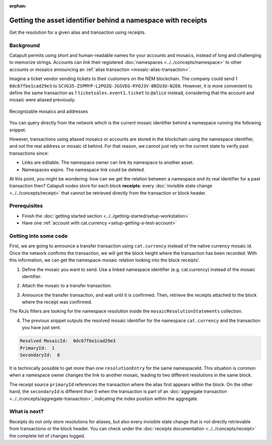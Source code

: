 :orphan:

#############################################################
Getting the asset identifier behind a namespace with receipts
#############################################################

.. post:: 11 Jul, 2019
    :category: Receipt
    :excerpt: 1
    :nocomments:

Get the resolution for a given alias and transaction using receipts.

**********
Background
**********

Catapult permits using short and human-readable names for your accounts and mosaics, instead of long and challenging to memorize strings. Accounts can link their registered :doc:`namespaces <../../concepts/namespace>` to other accounts or mosaics announcing an :ref:`alias transaction <mosaic-alias-transaction>`.

Imagine a ticket vendor sending tickets to their customers on the NEM blockchain. The company could send 1 ``0dc67fbe1cad29e3`` to ``SCVG35-ZSPMYP-L2POZQ-JGSVEG-RYOJ3V-BNIU3U-N2E6``. However, it is more convenient to define the same transaction as 1 ``ticketsales.event1.ticket`` to ``@alice`` instead, considering that the account and mosaic were aliased previously.

.. figure:: ../../resources/images/examples/namespace-tickets.png
    :align: center
    :width: 500px

    Recognizable mosaics and addresses

You can query directly from the network which is the current mosaic identifier behind a namespace running the following snippet:

.. example-code::

    .. viewsource:: ../../resources/examples/typescript/blockchain/GettingTheCurrentMosaicIdentifierBehindANamespace.ts
        :language: typescript
        :start-after:  /* start block 01 */
        :end-before: /* end block 01 */

However, transactions using aliased mosaics or accounts are stored in the blockchain using the namespace identifier, and not the real address or mosaic id behind. For that reason, we cannot just rely on the current state to verify past transactions since:

* Links are editable. The namespace owner can link its namespace to another asset.
* Namespaces expire. The namespace link could be deleted.

At this point, you might be wondering: how can we get the relation between a namespace and its real identifier for a past transaction then? Catapult nodes store for each block **receipts**: every :doc:`invisible state change <../../concepts/receipt>` that cannot be retrieved directly from the transaction or block header.

*************
Prerequisites
*************

- Finish the :doc:`getting started section <../../getting-started/setup-workstation>`
- Have one :ref:`account with cat.currency <setup-getting-a-test-account>`

**********************
Getting into some code
**********************

First, we are going to announce a transfer transaction using ``cat.currency`` instead of the native currency mosaic id. Once the network confirms the transaction, we will get the block height where the transaction has been recorded. With this information, we can get the namespace-mosaic relation looking into the block receipts'.

1. Define the mosaic you want to send. Use a linked namespace identifier (e.g. cat.currency) instead of the mosaic identifier.

.. example-code::

    .. viewsource:: ../../resources/examples/typescript/blockchain/GettingTheMosaicIdentifierBehindANamespaceWithReceipts.ts
        :language: typescript
        :start-after:  /* start block 01 */
        :end-before: /* end block 01 */

2. Attach the mosaic to a transfer transaction.

.. example-code::

    .. viewsource:: ../../resources/examples/typescript/blockchain/GettingTheMosaicIdentifierBehindANamespaceWithReceipts.ts
        :language: typescript
        :start-after:  /* start block 02 */
        :end-before: /* end block 02 */

3. Announce the transfer transaction, and wait until it is confirmed. Then, retrieve the receipts attached to the block where the receipt was confirmed.

.. example-code::

    .. viewsource:: ../../resources/examples/typescript/blockchain/GettingTheMosaicIdentifierBehindANamespaceWithReceipts.ts
        :language: typescript
        :start-after:  /* start block 03 */
        :end-before: /* end block 03 */

The RxJs filters are looking for the namespace resolution inside the ``mosaicResolutionStatements`` collection.

4. The previous snippet outputs the resolved mosaic identifier for the namespace ``cat.currency`` and the transaction you have just sent.

.. code-block:: bash

    Resolved MosaicId:  0dc67fbe1cad29e3
    PrimaryId:  1
    SecondaryId:  0

It is technically possible to get more than one ``resolutionEntry`` for the same namespaceId. This situation is common when a namespace owner changes the link to another mosaic, leading to two different resolutions in the same block.

The receipt source  ``primaryId`` references the transaction where the alias first appears within the block. On the other hand, the ``secondaryId`` is different than 0 when the transaction is part of an :doc:`aggregate transaction <../../concepts/aggregate-transaction>`, indicating the index position within the aggregate.

*************
What is next?
*************

Receipts do not only store resolutions for aliases, but also every invisible state change that is not directly retrievable from transactions or the block header. You can check under the :doc:`receipts documentation <../../concepts/receipt>` the complete list of changes logged.

